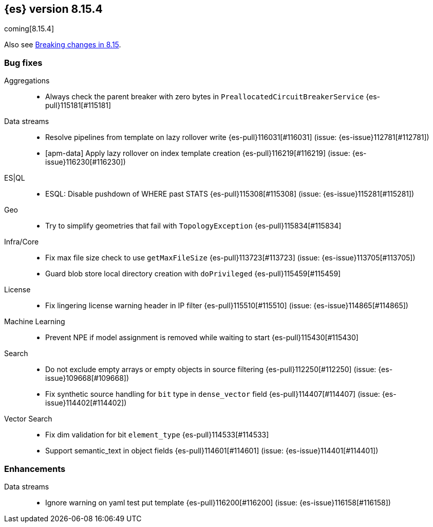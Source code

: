 [[release-notes-8.15.4]]
== {es} version 8.15.4

coming[8.15.4]

Also see <<breaking-changes-8.15,Breaking changes in 8.15>>.

[[bug-8.15.4]]
[float]
=== Bug fixes

Aggregations::
* Always check the parent breaker with zero bytes in `PreallocatedCircuitBreakerService` {es-pull}115181[#115181]

Data streams::
* Resolve pipelines from template on lazy rollover write {es-pull}116031[#116031] (issue: {es-issue}112781[#112781])
* [apm-data] Apply lazy rollover on index template creation {es-pull}116219[#116219] (issue: {es-issue}116230[#116230])

ES|QL::
* ESQL: Disable pushdown of WHERE past STATS {es-pull}115308[#115308] (issue: {es-issue}115281[#115281])

Geo::
* Try to simplify geometries that fail with `TopologyException` {es-pull}115834[#115834]

Infra/Core::
* Fix max file size check to use `getMaxFileSize` {es-pull}113723[#113723] (issue: {es-issue}113705[#113705])
* Guard blob store local directory creation with `doPrivileged` {es-pull}115459[#115459]

License::
* Fix lingering license warning header in IP filter {es-pull}115510[#115510] (issue: {es-issue}114865[#114865])

Machine Learning::
* Prevent NPE if model assignment is removed while waiting to start {es-pull}115430[#115430]

Search::
* Do not exclude empty arrays or empty objects in source filtering {es-pull}112250[#112250] (issue: {es-issue}109668[#109668])
* Fix synthetic source handling for `bit` type in `dense_vector` field {es-pull}114407[#114407] (issue: {es-issue}114402[#114402])

Vector Search::
* Fix dim validation for bit `element_type` {es-pull}114533[#114533]
* Support semantic_text in object fields {es-pull}114601[#114601] (issue: {es-issue}114401[#114401])

[[enhancement-8.15.4]]
[float]
=== Enhancements

Data streams::
* Ignore warning on yaml test put template {es-pull}116200[#116200] (issue: {es-issue}116158[#116158])


